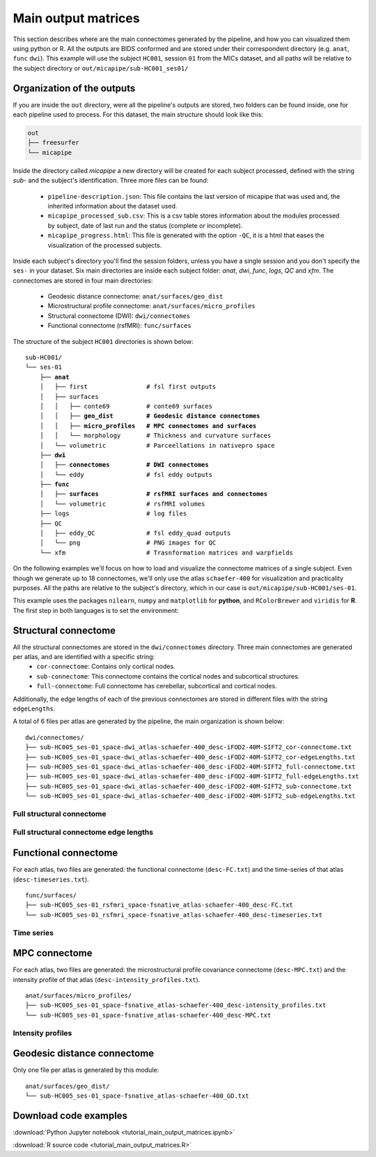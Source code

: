 .. _matrices:

.. title:: Output matrices

Main output matrices
============================================================

This section describes where are the main connectomes generated by the pipeline, and how you can visualized them using python or R.
All the outputs are BIDS conformed and are stored under their correspondent directory (e.g. ``anat``, ``func`` ``dwi``).
This example will use the subject ``HC001``, session ``01`` from the MICs dataset, and all paths will be relative to the subject directory or ``out/micapipe/sub-HC001_ses01/``



Organization of the outputs
--------------------------------------------------------

If you are inside the ``out`` directory, were all the pipeline's outputs are stored, two folders can be found inside, one for each pipeline used to process.
For this dataset, the main structure should look like this:

.. code-block:: bash

    out
    ├── freesurfer
    └── micapipe

Inside the directory called *micapipe* a new directory will be created for each subject processed, defined with the string *sub-* and the subject's identification. Three more files can be found:

   - ``pipeline-description.json``: This file contains the last version of micapipe that was used and, the inherited information about the dataset used.

   - ``micapipe_processed_sub.csv``: This is a csv table stores information about the modules processed by subject, date of last run and the status (complete or incomplete).

   - ``micapipe_progress.html``: This file is generated with the option ``-QC``, it is a html that eases the visualization of the processed subjects.


.. code-block:: bash
    :caption:  The subject list is truncated to the first three subjects

    micapipe/
    ├── micapipe_processed_sub.csv
    ├── pipeline-description.json
    ├── micapipe_progress.html
    ├── sub-HC001
    ├── sub-HC002
    ├── sub-HC003
    ...

Inside each subject's directory you'll find the session folders, unless you have a single session and you don't specify the ``ses-`` in your dataset.
Six main directories are inside each subject folder: *anat*, *dwi*, *func*, *logs*, *QC* and *xfm*. The connectomes are stored in four main directories:

   - Geodesic distance connectome: ``anat/surfaces/geo_dist``

   - Microstructural profile connectome: ``anat/surfaces/micro_profiles``

   - Structural connectome (DWI): ``dwi/connectomes``

   - Functional connectome (rsfMRI): ``func/surfaces``

The structure of the subject ``HC001`` directories is shown below:

.. parsed-literal::

    sub-HC001/
    └── ses-01
        ├── **anat**
        │   ├── first                # fsl first outputs
        │   ├── surfaces
        │   │   ├── conte69          # conte69 surfaces
        │   │   ├── **geo_dist         # Geodesic distance connectomes**
        │   │   ├── **micro_profiles   # MPC connectomes and surfaces**
        │   │   └── morphology       # Thickness and curvature surfaces
        │   └── volumetric           # Parceellations in nativepro space
        ├── **dwi**
        │   ├── **connectomes          # DWI connectomes**
        │   └── eddy                 # fsl eddy outputs
        ├── **func**
        │   ├── **surfaces             # rsfMRI surfaces and connectomes**
        │   └── volumetric           # rsfMRI volumes
        ├── logs                     # log files
        ├── QC
        │   ├── eddy_QC              # fsl eddy_quad outputs
        │   └── png                  # PNG images for QC
        └── xfm                      # Trasnformation matrices and warpfields

On the following examples we'll focus on how to load and visualize the connectome matrices of a single subject.
Even though we generate up to 18 connectomes, we'll only use the atlas ``schaefer-400`` for visualization and practicality purposes.
All the paths are relative to the subject's directory, which in our case is ``out/micapipe/sub-HC001/ses-01``.

This example uses the packages ``nilearn``, ``numpy`` and ``matplotlib`` for **python**, and ``RColorBrewer`` and ``viridis`` for **R**.
The first step in both languages is to set the environment:

.. tabs::

   .. code-tab:: py

    # Set the environment
    import numpy as np
    from nilearn import plotting
    import matplotlib as plt

    # This variable will be different for each subject
    subjectID = 'sub-HC001_ses-01'

    # Here we define the atlas
    atlas = 'schaefer-400'

   .. code-tab:: r R

    # Set the environment
    library("RColorBrewer")
    library("viridis")

    # Set the working directory to your subjec's directory
    setwd("out/micapipe/sub-HC001/ses-01")

    # This variable will be different for each subject
    subjectID <- 'sub-HC001_ses-01'

    # Here we define the atlas
    atlas <- 'schaefer-400'


Structural connectome
--------------------------------------------------------

All the structural connectomes are stored in the ``dwi/connectomes`` directory. Three main connectomes are generated per atlas, and are identified with a specific string:
 - ``cor-connectome``: Contains only cortical nodes.
 - ``sub-connectome``: This connectome contains the cortical nodes and subcortical structures.
 - ``full-connectome``: Full connectome has cerebellar, subcortical and cortical nodes.

Additionally, the edge lengths of each of the previous connectomes are stored in different files with the string ``edgeLengths``.

A total of 6 files per atlas are generated by the pipeline, the main organization is shown below:

.. parsed-literal::

    dwi/connectomes/
    ├── sub-HC005_ses-01_space-dwi_atlas-schaefer-400_desc-iFOD2-40M-SIFT2_cor-connectome.txt
    ├── sub-HC005_ses-01_space-dwi_atlas-schaefer-400_desc-iFOD2-40M-SIFT2_cor-edgeLengths.txt
    ├── sub-HC005_ses-01_space-dwi_atlas-schaefer-400_desc-iFOD2-40M-SIFT2_full-connectome.txt
    ├── sub-HC005_ses-01_space-dwi_atlas-schaefer-400_desc-iFOD2-40M-SIFT2_full-edgeLengths.txt
    ├── sub-HC005_ses-01_space-dwi_atlas-schaefer-400_desc-iFOD2-40M-SIFT2_sub-connectome.txt
    └── sub-HC005_ses-01_space-dwi_atlas-schaefer-400_desc-iFOD2-40M-SIFT2_sub-edgeLengths.txt

Full structural connectome
^^^^^^^^^^^^^^^^^^^^^^^^^^^^^^^^^^^^^^^^^^^^^^^^^^^^^^^^

.. tabs::

   .. code-tab:: py

    # Set the path to the the structural cortical connectome
    cnt_sc_cor = 'dwi/connectomes/' + subjectID + '_space-dwi_atlas-' + atlas + '_desc-iFOD2-40M-SIFT2_full-connectome.txt'

    # Load the cortical connectome
    mtx_sc = np.loadtxt(cnt_sc_cor, dtype=np.float, delimiter=' ')

    # Fill the lower triangle of the matrix
    mtx_scSym = np.triu(mtx_sc,1)+mtx_sc.T

    # Plot the log matrix
    corr_plot = plotting.plot_matrix(np.log(mtx_scSym), figure=(10, 10), labels=None, cmap='Purples', vmin=0, vmax=10)

   .. code-tab:: r R

    # Set the path to the the structural cortical connectome
    cnt_sc_cor <- paste0('dwi/connectomes/', subjectID, '_space-dwi_atlas-', atlas, '_desc-iFOD2-40M-SIFT2_full-connectome.txt')

    # Load the cortical connectome
    mtx_sc <- as.matrix(read.csv(cnt_sc_cor, sep=" ", header <- FALSE,))

    # Fill the lower triangle of the matrix
    mtx_sc[lower.tri(mtx_sc)] <- t(mtx_sc)[lower.tri(mtx_sc)]

    # Plot the log matrix
    image(log(mtx_sc), axes=FALSE, main=paste0("SC ", atlas), col=brewer.pal(9, "Purples"))

.. figure:: SC_py.png
    :alt: alternate text
    :align: center
    :scale: 50 %


Full structural connectome edge lengths
^^^^^^^^^^^^^^^^^^^^^^^^^^^^^^^^^^^^^^^^^^^^^^^^^^^^^^^^

.. tabs::

   .. code-tab:: py

    # Set the path to the the structural cortical connectome
    cnt_sc_EL = cnt_sc_cor='dwi/connectomes/' + subjectID + '_space-dwi_atlas-' + atlas + '_desc-iFOD2-40M-SIFT2_full-edgeLengths.txt'

    # Load the cortical connectome
    mtx_scEL = np.loadtxt(cnt_sc_EL, dtype=np.float, delimiter=' ')

    # Fill the lower triangle of the matrix
    mtx_scELSym = np.triu(mtx_scEL,1)+mtx_sc.T

    # Plot the log matrix
    corr_plot = plotting.plot_matrix(mtx_scELSym, figure=(10, 10), labels=None, cmap='Purples', vmin=0, vmax=10)

   .. code-tab:: r R

    # Set the path to the the structural cortical connectome
    cnt_sc_EL <- paste0('dwi/connectomes/', subjectID, '_space-dwi_atlas-', atlas, '_desc-iFOD2-40M-SIFT2_full-edgeLengths.txt')

    # Load the cortical connectome
    mtx_scEL <- as.matrix(read.csv(cnt_sc_EL, sep=" ", header=FALSE,))

    # Fill the lower triangle of the matrix
    mtx_scEL[lower.tri(mtx_scEL)] <- t(mtx_scEL)[lower.tri(mtx_scEL)]

    # Plot the log matrix
    image(log(mtx_scEL), axes=FALSE, main=paste0("SC ", atlas), col=brewer.pal(9, "Purples"))

.. figure:: SC_EL_py.png
    :alt: alternate text
    :align: center
    :scale: 50 %

Functional connectome
--------------------------------------------------------

For each atlas, two files are generated: the functional connectome (``desc-FC.txt``) and the time-series of that atlas (``desc-timeseries.txt``).

.. parsed-literal::

    func/surfaces/
    ├── sub-HC005_ses-01_rsfmri_space-fsnative_atlas-schaefer-400_desc-FC.txt
    └── sub-HC005_ses-01_rsfmri_space-fsnative_atlas-schaefer-400_desc-timeseries.txt

.. tabs::

   .. code-tab:: py

    # Set the path to the the functional connectome
    cnt_fs = 'func/surfaces/' + subjectID + '_rsfmri_space-fsnative_atlas-' + atlas + '_desc-FC.txt'

    # Load the connectome
    mtx_fs = np.loadtxt(cnt_fs, dtype=np.float, delimiter=' ')

    # Fill the lower triangle of the matrix
    mtx_fcSym = np.triu(mtx_fs,1)+mtx_fs.T

    # Plot the matrix
    corr_plot = plotting.plot_matrix(mtx_fcSym, figure=(10, 10), labels=None, cmap='Reds')

   .. code-tab:: r R

    # Set the path to the the functional connectome
    cnt_fs <- paste0('func/surfaces/', subjectID, '_rsfmri_space-fsnative_atlas-', atlas, '_desc-FC.txt')

    # Load the cortical connectome
    mtx_fs <- as.matrix(read.csv(cnt_fs, sep=" ", header=FALSE))

    # Fill the lower triangle of the matrix
    mtx_fs[lower.tri(mtx_fs)] <- t(mtx_fs)[lower.tri(mtx_fs)]

    # Plot the matrix
    image(mtx_fs, axes=FALSE, main=paste0("FC ", atlas), col=brewer.pal(9, "Reds"))

.. figure:: FC_py.png
    :alt: alternate text
    :align: center
    :scale: 50 %

Time series
^^^^^^^^^^^^^^^^^^^^^^^^^^^^^^^^^^^^^^^^^^^^^^^^^^^^^^^^

.. tabs::

   .. code-tab:: py

    # Set the path to the the time series file
    cnt_time = 'func/surfaces/' + subjectID + '_rsfmri_space-fsnative_atlas-' + atlas + '_desc-timeseries.txt'

    # Load the time series
    mtx_time = np.loadtxt(cnt_time, dtype=np.float, delimiter=' ')

    # Plot as a matrix
    corr_plot = plotting.plot_matrix(mtx_time.T, figure=(12, 5), labels=None, cmap='Reds')

   .. code-tab:: r R

    # Set the path to the the time series file
    cnt_time <- paste0('func/surfaces/', subjectID, '_rsfmri_space-fsnative_atlas-', atlas, '_desc-timeseries.txt')

    # Load the time series
    mtx_time <- as.matrix(read.csv(cnt_time, sep=" ", header=FALSE))

    # Plot as a matrix
    image(mtx_time, axes=FALSE, main=paste0("Time series ", atlas), col=plasma(64))

.. figure:: timeseries_py.png
    :alt: alternate text
    :align: center
    :scale: 50 %

MPC connectome
--------------------------------------------------------

For each atlas, two files are generated: the microstructural profile covariance connectome (``desc-MPC.txt``) and the intensity profile of that atlas (``desc-intensity_profiles.txt``).


.. parsed-literal::

    anat/surfaces/micro_profiles/
    ├── sub-HC005_ses-01_space-fsnative_atlas-schaefer-400_desc-intensity_profiles.txt
    └── sub-HC005_ses-01_space-fsnative_atlas-schaefer-400_desc-MPC.txt

.. tabs::

   .. code-tab:: py

    # Set the path to the the MPC cortical connectome
    cnt_mpc = 'anat/surfaces/micro_profiles/' + subjectID + '_space-fsnative_atlas-' + atlas + '_desc-MPC.txt'

    # Load the cortical connectome
    mtx_mpc = np.loadtxt(cnt_mpc, dtype=np.float, delimiter=' ')

    # Fill the lower triangle of the matrix
    mtx_mpcSym = np.triu(mtx_mpc,1)+mtx_mpc.T

    # Plot the log matrix
    corr_plot = plotting.plot_matrix(mtx_mpcSym, figure=(10, 10), labels=None, cmap='Greens')

   .. code-tab:: r R

    # Set the path to the the MPC cortical connectome
    cnt_mpc <- paste0('anat/surfaces/micro_profiles/', subjectID, '_space-fsnative_atlas-', atlas, '_desc-MPC.txt')

    # Load the cortical connectome
    mtx_mpc <- as.matrix(read.csv(cnt_mpc, sep=" ", header=FALSE))

    # Fill the lower triangle of the matrix
    mtx_mpc[lower.tri(mtx_mpc)] <- t(mtx_mpc)[lower.tri(mtx_mpc)]

    # Plot the matrix
    image(mtx_mpc, axes=FALSE, main=paste0("MPC ", atlas), col=brewer.pal(9, "Greens"))

.. figure:: MPC_py.png
    :alt: alternate text
    :align: center
    :scale: 50 %

Intensity profiles
^^^^^^^^^^^^^^^^^^^^^^^^^^^^^^^^^^^^^^^^^^^^^^^^^^^^^^^^

.. tabs::

   .. code-tab:: py

    # Set the path to the the time series file
    cnt_int = 'anat/surfaces/micro_profiles/' + subjectID + '_space-fsnative_atlas-' + atlas + '_desc-intensity_profiles.txt'

    # Load the time series
    mtx_int = np.loadtxt(cnt_int, dtype=np.float, delimiter=' ')

    # Plot as a matrix
    corr_plot = plotting.plot_matrix(mtx_int, figure=(20,10), labels=None, cmap='Greens', colorbar=False)

   .. code-tab:: r R

    # Set the path to the the time series file
    cnt_int <- paste0('anat/surfaces/micro_profiles/', subjectID, '_space-fsnative_atlas-', atlas, '_desc-intensity_profiles.txt')

    # Load the time series
    mtx_int <- as.matrix(read.csv(cnt_int, sep=" ", header=FALSE))

    # Plot as a matrix
    image(mtx_int, axes=FALSE, main=paste0("Intensity profiles", atlas), col=brewer.pal(9, "Greens"))

.. figure:: intensity_py.png
    :alt: alternate text
    :align: center
    :scale: 50 %

Geodesic distance connectome
--------------------------------------------------------

Only one file per atlas is generated by this module:

.. parsed-literal::

    anat/surfaces/geo_dist/
    └── sub-HC005_ses-01_space-fsnative_atlas-schaefer-400_GD.txt

.. tabs::

   .. code-tab:: py

    # Set the path to the the geodesic distance connectome
    cnt_gd = 'anat/surfaces/geo_dist/' + subjectID + '_space-fsnative_atlas-' + atlas + '_GD.txt'

    # Load the cortical connectome
    mtx_gd = np.loadtxt(cnt_gd, dtype=np.float, delimiter=' ')

    # Plot the log matrix
    corr_plot = plotting.plot_matrix(mtx_gd, figure=(10, 10), labels=None, cmap='Blues')

   .. code-tab:: r R

    # Set the path to the the geodesic distance connectome
    cnt_gd <- paste0('anat/surfaces/geo_dist/', subjectID, '_space-fsnative_atlas-', atlas, '_GD.txt')

    # Load the cortical connectome
    mtx_gd <- as.matrix(read.csv(cnt_gd, sep=" ", header=FALSE))

    # Plot the matrix
    image(mtx_gd, axes=FALSE, main=paste0("GD ", atlas), col=brewer.pal(9, "Blues"))

.. figure:: GD_py.png
    :alt: alternate text
    :align: center
    :scale: 50 %

Download code examples
--------------------------------------------------------

:download:`Python Jupyter notebook <tutorial_main_output_matrices.ipynb>`

:download:`R source code <tutorial_main_output_matrices.R>`
